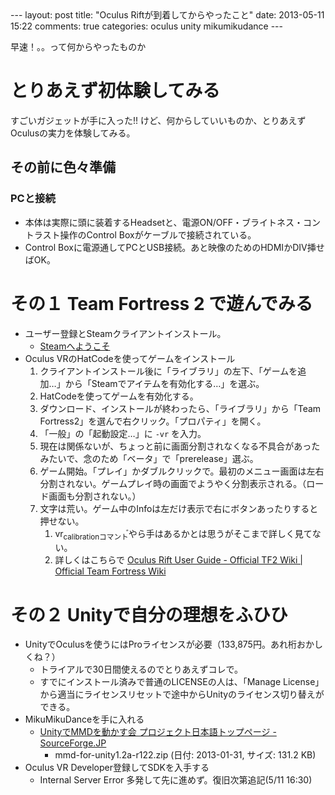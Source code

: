 #+BEGIN_HTML
---
layout: post
title: "Oculus Riftが到着してからやったこと"
date: 2013-05-11 15:22
comments: true
categories: oculus unity mikumikudance
---
#+END_HTML


[[file:https://lh4.googleusercontent.com/-WJUZhTSAE4A/UY3W6UEc8PI/AAAAAAAAALg/a6BiVZjMqwk/s600/IMG_2795.jpg]]

早速！。。って何からやったものか
     
* とりあえず初体験してみる
  すごいガジェットが手に入った!! けど、何からしていいものか、とりあえずOculusの実力を体験してみる。
     
** その前に色々準備
*** PCと接続
    - 本体は実際に頭に装着するHeadsetと、電源ON/OFF・ブライトネス・コントラスト操作のControl Boxがケーブルで接続されている。
    - Control Boxに電源通してPCとUSB接続。あと映像のためのHDMIかDIV挿せばOK。
      
* その１ Team Fortress 2 で遊んでみる
  - ユーザー登録とSteamクライアントインストール。
    - [[http://store.steampowered.com/?l=japanese][Steamへようこそ]]
  - Oculus VRのHatCodeを使ってゲームをインストール
    1. クライアントインストール後に「ライブラリ」の左下、「ゲームを追加...」から「Steamでアイテムを有効化する...」を選ぶ。
    2. HatCodeを使ってゲームを有効化する。
    3. ダウンロード、インストールが終わったら、「ライブラリ」から「Team Fortress2」を選んで右クリック。「プロパティ」を開く。
    4. 「一般」の「起動設定...」に =-vr= を入力。
    5. 現在は関係ないが、ちょっと前に画面分割されなくなる不具合があったみたいで、念のため「ベータ」で「prerelease」選ぶ。
    6. ゲーム開始。「プレイ」かダブルクリックで。最初のメニュー画面は左右分割されない。ゲームプレイ時の画面でようやく分割表示される。（ロード画面も分割されない。）
    7. 文字は荒い。ゲーム中のInfoは左だけ表示で右にボタンあったりすると押せない。
       1. vr_calibrationコマンドやら手はあるかとは思うがそこまで詳しく見てない。
       2. 詳しくはこちらで [[http://wiki.teamfortress.com/wiki/Oculus_Rift_User_Guide][Oculus Rift User Guide - Official TF2 Wiki | Official Team Fortress Wiki]]
    
* その２ Unityで自分の理想をふひひ
  - UnityでOculusを使うにはProライセンスが必要（133,875円。あれ桁おかしくね？）
    - トライアルで30日間使えるのでとりあえずコレで。
    - すでにインストール済みで普通のLICENSEの人は、「Manage License」から適当にライセンスリセットで途中からUnityのライセンス切り替えができる。

  - MikuMikuDanceを手に入れる
    - [[http://sourceforge.jp/projects/mmd-for-unity/][UnityでMMDを動かす会 プロジェクト日本語トップページ - SourceForge.JP]]
      - mmd-for-unity1.2a-r122.zip (日付: 2013-01-31, サイズ: 131.2 KB)
    
  - Oculus VR Developer登録してSDKを入手する
    - Internal Server Error 多発して先に進めず。復旧次第追記(5/11 16:30)
      

